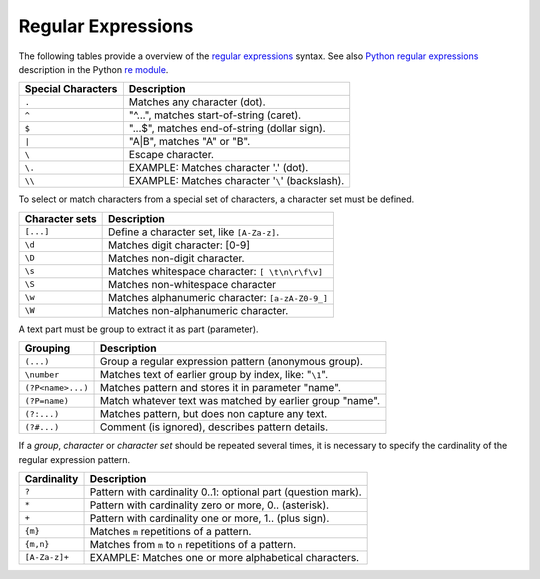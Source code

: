 .. _id.appendix.regular_expressions:

==============================================================================
Regular Expressions
==============================================================================

.. index:: regular expressions, regexp

The following tables provide a overview of the `regular expressions`_ syntax.
See also `Python regular expressions`_ description in the Python `re module`_.


=====================  =========================================================
Special Characters      Description
=====================  =========================================================
``.``                   Matches any character (dot).
``^``                   "^...", matches start-of-string (caret).
``$``                   "...$", matches end-of-string (dollar sign).
``|``                   "A|B", matches "A" or "B".
``\``                   Escape character.
``\.``                  EXAMPLE: Matches character '.' (dot).
``\\``                  EXAMPLE: Matches character '``\``' (backslash).
=====================  =========================================================

To select or match characters from a special set of characters,
a character set must be defined.

=====================  =========================================================
Character sets          Description
=====================  =========================================================
``[...]``               Define a character set, like ``[A-Za-z]``.
``\d``                  Matches digit character: [0-9]
``\D``                  Matches non-digit character.
``\s``                  Matches whitespace character: ``[ \t\n\r\f\v]``
``\S``                  Matches non-whitespace character
``\w``                  Matches alphanumeric character: ``[a-zA-Z0-9_]``
``\W``                  Matches non-alphanumeric character.
=====================  =========================================================

A text part must be group to extract it as part (parameter).

=====================  =========================================================
Grouping                Description
=====================  =========================================================
``(...)``               Group a regular expression pattern (anonymous group).
``\number``             Matches text of earlier group by index, like: "``\1``".
``(?P<name>...)``       Matches pattern and stores it in parameter "name".
``(?P=name)``           Match whatever text was matched by earlier group "name".
``(?:...)``             Matches pattern, but does non capture any text.
``(?#...)``             Comment (is ignored), describes pattern details.
=====================  =========================================================

If a *group*, *character* or *character set* should be repeated several times,
it is necessary to specify the cardinality of the regular expression pattern.

=====================  ==============================================================
Cardinality            Description
=====================  ==============================================================
``?``                   Pattern with cardinality 0..1: optional part (question mark).
``*``                   Pattern with cardinality zero or more, 0.. (asterisk).
``+``                   Pattern with cardinality one or more, 1.. (plus sign).
``{m}``                 Matches ``m`` repetitions of a pattern.
``{m,n}``               Matches from ``m`` to ``n`` repetitions of a pattern.
``[A-Za-z]+``           EXAMPLE: Matches one or more alphabetical characters.
=====================  ==============================================================


.. _`regular expressions`: http://en.wikipedia.org/wiki/Regular_expression
.. _Python regular expressions: http://docs.python.org/2/library/re.html#module-re
.. _re module: http://docs.python.org/2/library/re.html#module-re




